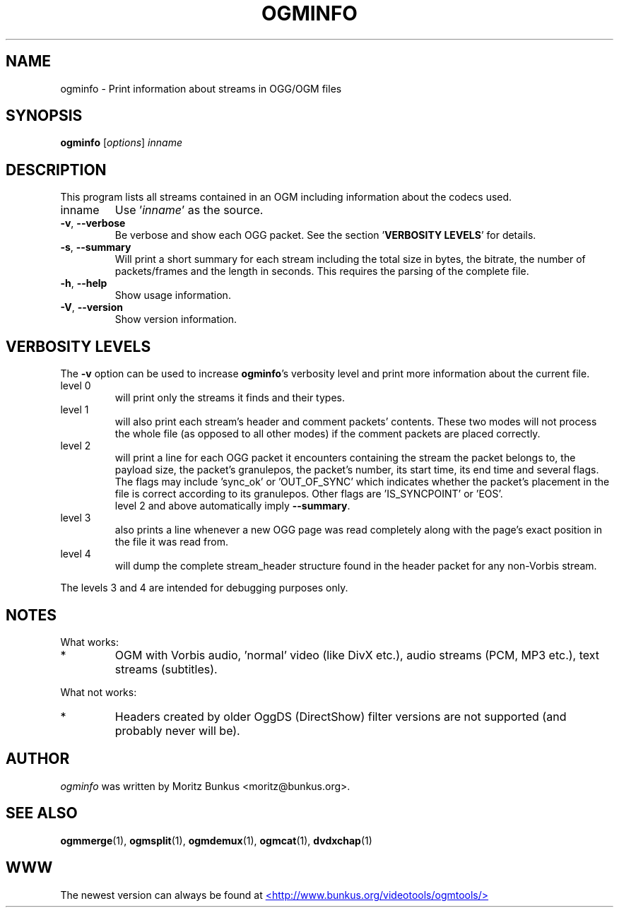 .TH OGMINFO "1" "November 2004" "ogminfo v1.5" "User Commands"
.SH NAME
ogminfo \- Print information about streams in OGG/OGM files
.SH SYNOPSIS
.B ogminfo
[\fIoptions\fR] \fIinname\fR
.SH DESCRIPTION
.LP
This program lists all streams contained in an OGM including
information about the codecs used.
.TP
inname
Use '\fIinname\fR' as the source.
.TP
\fB\-v\fR, \fB\-\-verbose\fR
Be verbose and show each OGG packet. See the section '\fBVERBOSITY LEVELS\fR'
for details.
.TP
\fB\-s\fR, \fB\-\-summary\fR
Will print a short summary for each stream including the total size in bytes,
the bitrate, the number of packets/frames and the length in seconds. This
requires the parsing of the complete file.
.TP
\fB\-h\fR, \fB\-\-help\fR
Show usage information.
.TP
\fB\-V\fR, \fB\-\-version\fR
Show version information.
.SH VERBOSITY LEVELS
.LP
The \fB-v\fR option can be used to increase \fBogminfo\fR's verbosity level
and print more information about the current file.
.TP
level 0
will print only the streams it finds and their types.
.TP
level 1
will also print each stream's header and comment packets' contents.
These two modes will not process the whole file (as opposed to all other
modes) if the comment packets are placed correctly.
.TP
level 2
will print a line for each OGG packet it encounters containing the stream
the packet belongs to, the payload size, the packet's granulepos, the
packet's number, its start time, its end time and several flags. The flags
may include 'sync_ok' or 'OUT_OF_SYNC' which indicates whether the
packet's placement in the file is correct according to its granulepos.
Other flags are 'IS_SYNCPOINT' or 'EOS'.
.br
level 2 and above automatically imply \fB\-\-summary\fR.
.TP
level 3
also prints a line whenever a new OGG page was read completely along with the
page's exact position in the file it was read from.
.TP
level 4
will dump the complete stream_header structure found in the header packet
for any non-Vorbis stream.
.LP
The levels 3 and 4 are intended for debugging purposes only.
.LP
.SH NOTES
What works:
.TP
*
OGM with Vorbis audio, 'normal' video (like DivX etc.), audio
streams (PCM, MP3 etc.), text streams (subtitles).
.LP
What not works:
.TP
*
Headers created by older OggDS (DirectShow) filter
versions are not supported (and probably never will be).
.SH AUTHOR
.I ogminfo
was written by Moritz Bunkus <moritz@bunkus.org>.
.SH SEE ALSO
.BR ogmmerge (1),
.BR ogmsplit (1),
.BR ogmdemux (1),
.BR ogmcat (1),
.BR dvdxchap (1)
.SH WWW
The newest version can always be found at
.UR http://www.bunkus.org/videotools/ogmtools/
<http://www.bunkus.org/videotools/ogmtools/>
.UE
